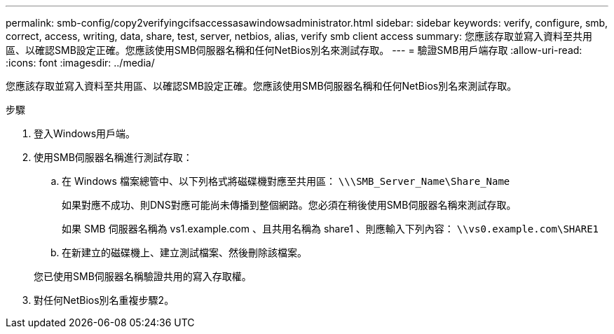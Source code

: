 ---
permalink: smb-config/copy2verifyingcifsaccessasawindowsadministrator.html 
sidebar: sidebar 
keywords: verify, configure, smb, correct, access, writing, data, share, test, server, netbios, alias, verify smb client access 
summary: 您應該存取並寫入資料至共用區、以確認SMB設定正確。您應該使用SMB伺服器名稱和任何NetBios別名來測試存取。 
---
= 驗證SMB用戶端存取
:allow-uri-read: 
:icons: font
:imagesdir: ../media/


[role="lead"]
您應該存取並寫入資料至共用區、以確認SMB設定正確。您應該使用SMB伺服器名稱和任何NetBios別名來測試存取。

.步驟
. 登入Windows用戶端。
. 使用SMB伺服器名稱進行測試存取：
+
.. 在 Windows 檔案總管中、以下列格式將磁碟機對應至共用區： `\⁠\\SMB_Server_Name\Share_Name`
+
如果對應不成功、則DNS對應可能尚未傳播到整個網路。您必須在稍後使用SMB伺服器名稱來測試存取。

+
如果 SMB 伺服器名稱為 vs1.example.com 、且共用名稱為 share1 、則應輸入下列內容： `\⁠\vs0.example.com\SHARE1`

.. 在新建立的磁碟機上、建立測試檔案、然後刪除該檔案。


+
您已使用SMB伺服器名稱驗證共用的寫入存取權。

. 對任何NetBios別名重複步驟2。

